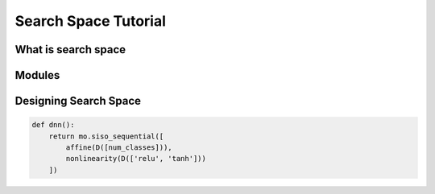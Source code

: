 Search Space Tutorial 
**********************
What is search space 
====================

Modules 
========

Designing Search Space 
=======================

.. code-block:: python
	
	def dnn(): 
	    return mo.siso_sequential([
	        affine(D([num_classes])), 
	        nonlinearity(D(['relu', 'tanh']))
	    ])

